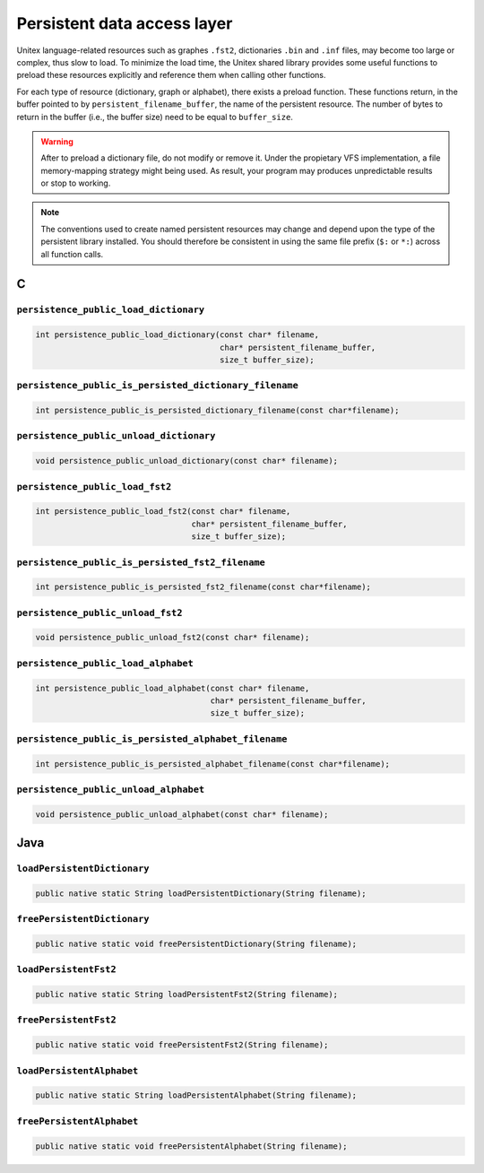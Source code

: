 .. _persistence:

============================
Persistent data access layer
============================

Unitex language-related resources such as graphes ``.fst2``, dictionaries
``.bin`` and ``.inf`` files, may become too large or complex, thus slow
to load. To minimize the load time, the Unitex shared library provides some
useful functions to preload these resources explicitly and reference them
when calling other functions.

For each type of resource (dictionary, graph or alphabet), there exists a
preload function. These functions return, in the buffer pointed to
by ``persistent_filename_buffer``, the name of the persistent resource. The
number of bytes to return in the buffer (i.e., the buffer size) need to be
equal to ``buffer_size``.

.. warning::

  After to preload a dictionary file, do not modify or remove it.
  Under the propietary VFS implementation, a file memory-mapping strategy 
  might being used. As result, your program may produces unpredictable 
  results or stop to working.

.. note::

  The conventions used to create named persistent resources may change and
  depend upon the type of the persistent library installed. You should
  therefore be consistent in using the same file prefix (``$:`` or ``*:``)
  across all function calls.

.. index::
    pair: Persistent resources; C

.. _C:

C
#

``persistence_public_load_dictionary``
--------------------------------------

.. code-block:: cpp

    int persistence_public_load_dictionary(const char* filename,
                                           char* persistent_filename_buffer,
                                           size_t buffer_size);

``persistence_public_is_persisted_dictionary_filename``
-------------------------------------------------

.. code-block:: cpp

    int persistence_public_is_persisted_dictionary_filename(const char*filename);
    
``persistence_public_unload_dictionary``
----------------------------------------

.. code-block:: cpp

    void persistence_public_unload_dictionary(const char* filename);

``persistence_public_load_fst2``
--------------------------------

.. code-block:: cpp

    int persistence_public_load_fst2(const char* filename,
                                     char* persistent_filename_buffer,
                                     size_t buffer_size);

``persistence_public_is_persisted_fst2_filename``
-------------------------------------------------

.. code-block:: cpp

    int persistence_public_is_persisted_fst2_filename(const char*filename);

``persistence_public_unload_fst2``
----------------------------------

.. code-block:: cpp

    void persistence_public_unload_fst2(const char* filename);

``persistence_public_load_alphabet``
------------------------------------

.. code-block:: cpp

    int persistence_public_load_alphabet(const char* filename,
                                         char* persistent_filename_buffer,
                                         size_t buffer_size);

``persistence_public_is_persisted_alphabet_filename``
-------------------------------------------------

.. code-block:: cpp

    int persistence_public_is_persisted_alphabet_filename(const char*filename);

``persistence_public_unload_alphabet``
--------------------------------------

.. code-block:: cpp

    void persistence_public_unload_alphabet(const char* filename);

.. index::
    pair: Persistent resources; Java

.. _Java:

Java
####

``loadPersistentDictionary``
--------------------------------------

.. code-block:: java

    public native static String loadPersistentDictionary(String filename);

``freePersistentDictionary``
--------------------------------------

.. code-block:: java

    public native static void freePersistentDictionary(String filename);

``loadPersistentFst2``
--------------------------------------

.. code-block:: java

    public native static String loadPersistentFst2(String filename);


``freePersistentFst2``
--------------------------------------

.. code-block:: java

    public native static void freePersistentFst2(String filename);


``loadPersistentAlphabet``
--------------------------------------

.. code-block:: java

    public native static String loadPersistentAlphabet(String filename);

``freePersistentAlphabet``
--------------------------------------

.. code-block:: java

    public native static void freePersistentAlphabet(String filename);
